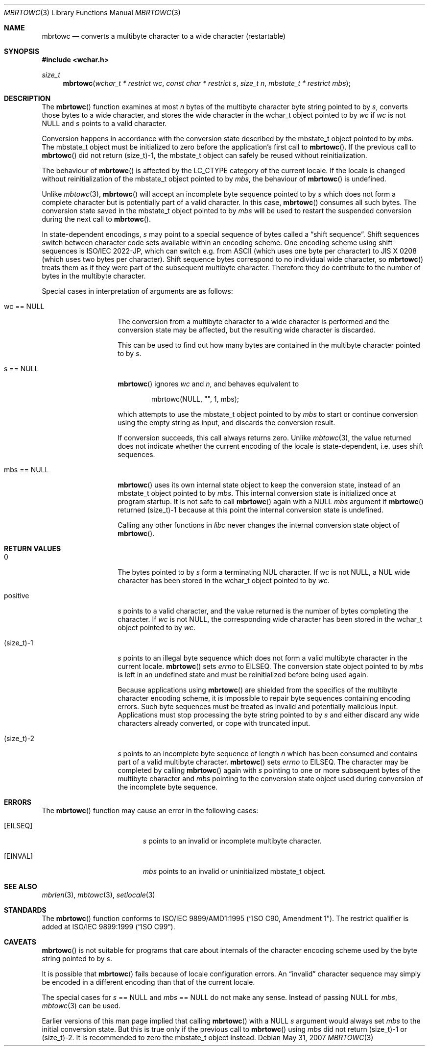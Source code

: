 .\" $OpenBSD: mbrtowc.3,v 1.3 2010/12/05 14:59:49 stsp Exp $
.\" $NetBSD: mbrtowc.3,v 1.5 2003/09/08 17:54:31 wiz Exp $
.\"
.\" Copyright (c)2002 Citrus Project,
.\" All rights reserved.
.\"
.\" Redistribution and use in source and binary forms, with or without
.\" modification, are permitted provided that the following conditions
.\" are met:
.\" 1. Redistributions of source code must retain the above copyright
.\"    notice, this list of conditions and the following disclaimer.
.\" 2. Redistributions in binary form must reproduce the above copyright
.\"    notice, this list of conditions and the following disclaimer in the
.\"    documentation and/or other materials provided with the distribution.
.\"
.\" THIS SOFTWARE IS PROVIDED BY THE AUTHOR AND CONTRIBUTORS ``AS IS'' AND
.\" ANY EXPRESS OR IMPLIED WARRANTIES, INCLUDING, BUT NOT LIMITED TO, THE
.\" IMPLIED WARRANTIES OF MERCHANTABILITY AND FITNESS FOR A PARTICULAR PURPOSE
.\" ARE DISCLAIMED.  IN NO EVENT SHALL THE AUTHOR OR CONTRIBUTORS BE LIABLE
.\" FOR ANY DIRECT, INDIRECT, INCIDENTAL, SPECIAL, EXEMPLARY, OR CONSEQUENTIAL
.\" DAMAGES (INCLUDING, BUT NOT LIMITED TO, PROCUREMENT OF SUBSTITUTE GOODS
.\" OR SERVICES; LOSS OF USE, DATA, OR PROFITS; OR BUSINESS INTERRUPTION)
.\" HOWEVER CAUSED AND ON ANY THEORY OF LIABILITY, WHETHER IN CONTRACT, STRICT
.\" LIABILITY, OR TORT (INCLUDING NEGLIGENCE OR OTHERWISE) ARISING IN ANY WAY
.\" OUT OF THE USE OF THIS SOFTWARE, EVEN IF ADVISED OF THE POSSIBILITY OF
.\" SUCH DAMAGE.
.\"
.Dd $Mdocdate: May 31 2007 $
.Dt MBRTOWC 3
.Os
.Sh NAME
.Nm mbrtowc
.Nd converts a multibyte character to a wide character (restartable)
.Sh SYNOPSIS
.Fd #include <wchar.h>
.Ft size_t
.Fn mbrtowc "wchar_t * restrict wc" "const char * restrict s" "size_t n" \
"mbstate_t * restrict mbs"
.Sh DESCRIPTION
The
.Fn mbrtowc
function examines at most
.Fa n
bytes of the multibyte character byte string pointed to by
.Fa s ,
converts those bytes to a wide character, and stores the wide character
in the wchar_t object pointed to by
.Fa wc
if
.Fa wc
is not
.Dv NULL
and
.Fa s
points to a valid character.
.Pp
Conversion happens in accordance with the conversion state described
by the mbstate_t object pointed to by
.Fa mbs .
The mbstate_t object must be initialized to zero before the application's
first call to
.Fn mbrtowc .
If the previous call to
.Fn mbrtowc
did not return (size_t)-1, the mbstate_t object can safely be reused
without reinitialization.
.Pp
The behaviour of
.Fn mbrtowc
is affected by the
.Dv LC_CTYPE
category of the current locale.
If the locale is changed without reinitialization of the mbstate_t object
pointed to by
.Fa mbs ,
the behaviour of
.Fn mbrtowc
is undefined.
.Pp
Unlike
.Xr mbtowc 3 ,
.Fn mbrtowc
will accept an incomplete byte sequence pointed to by
.Fa s
which does not form a complete character but is potentially part of
a valid character.
In this case,
.Fn mbrtowc
consumes all such bytes.
The conversion state saved in the mbstate_t object pointed to by
.Fa mbs
will be used to restart the suspended conversion during the next
call to
.Fn mbrtowc .
.Pp
In state-dependent encodings,
.Fa s
may point to a special sequence of bytes called a
.Dq shift sequence .
Shift sequences switch between character code sets available within an
encoding scheme.
One encoding scheme using shift sequences is ISO/IEC 2022-JP, which
can switch e.g. from ASCII (which uses one byte per character) to
JIS X 0208 (which uses two bytes per character).
Shift sequence bytes correspond to no individual wide character, so
.Fn mbrtowc
treats them as if they were part of the subsequent multibyte character.
Therefore they do contribute to the number of bytes in the multibyte character.
.Pp
Special cases in interpretation of arguments are as follows:
.Bl -tag -width 012345678901
.It "wc == NULL "
The conversion from a multibyte character to a wide character is performed
and the conversion state may be affected, but the resulting wide character
is discarded.
.Pp
This can be used to find out how many bytes are contained in the
multibyte character pointed to by
.Fa s .
.It "s == NULL "
.Fn mbrtowc
ignores
.Fa wc
and
.Fa n ,
and behaves equivalent to
.Bd -literal -offset indent
mbrtowc(NULL, "", 1, mbs);
.Ed
.Pp
which attempts to use the mbstate_t object pointed to by
.Fa mbs
to start or continue conversion using the empty string as input,
and discards the conversion result.
.Pp
If conversion succeeds, this call always returns zero.
Unlike
.Xr mbtowc 3 ,
the value returned does not indicate whether the current encoding of
the locale is state-dependent, i.e. uses shift sequences.
.It "mbs == NULL "
.Fn mbrtowc
uses its own internal state object to keep the conversion state,
instead of an mbstate_t object pointed to by
.Fa mbs .
This internal conversion state is initialized once at program startup.
It is not safe to call
.Fn mbrtowc
again with a
.Dv NULL
.Fa mbs
argument if
.Fn mbrtowc
returned (size_t)-1 because at this point the internal conversion state
is undefined.
.Pp
Calling any other functions in
.Em libc
never changes the internal
conversion state object of
.Fn mbrtowc .
.El
.Sh RETURN VALUES
.Bl -tag -width 012345678901
.It 0
The bytes pointed to by
.Fa s
form a terminating NUL character.
If
.Fa wc
is not
.Dv NULL ,
a NUL wide character has been stored in the wchar_t object pointed to by
.Fa wc .
.It positive
.Fa s
points to a valid character, and the value returned is the number of
bytes completing the character.
If
.Fa wc
is not
.Dv NULL ,
the corresponding wide character has been stored in the wchar_t object
pointed to by
.Fa wc .
.It (size_t)-1
.Fa s
points to an illegal byte sequence which does not form a valid multibyte
character in the current locale.
.Fn mbrtowc
sets
.Va errno
to EILSEQ.
The conversion state object pointed to by
.Fa mbs
is left in an undefined state and must be reinitialized before being
used again.
.Pp
Because applications using
.Fn mbrtowc
are shielded from the specifics of the multibyte character encoding scheme,
it is impossible to repair byte sequences containing encoding errors.
Such byte sequences must be treated as invalid and potentially malicious input.
Applications must stop processing the byte string pointed to by
.Fa s
and either discard any wide characters already converted, or cope with
truncated input.
.It (size_t)-2
.Fa s
points to an incomplete byte sequence of length
.Fa n
which has been consumed and contains part of a valid multibyte character.
.Fn mbrtowc
sets
.Va errno
to EILSEQ.
The character may be completed by calling
.Fn mbrtowc
again with
.Fa s
pointing to one or more subsequent bytes of the multibyte character and
.Fa mbs
pointing to the conversion state object used during conversion of the
incomplete byte sequence.
.El
.Sh ERRORS
The
.Fn mbrtowc
function may cause an error in the following cases:
.Bl -tag -width Er
.It Bq Er EILSEQ
.Fa s
points to an invalid or incomplete multibyte character.
.It Bq Er EINVAL
.Fa mbs
points to an invalid or uninitialized mbstate_t object.
.El
.Sh SEE ALSO
.Xr mbrlen 3 ,
.Xr mbtowc 3 ,
.Xr setlocale 3
.Sh STANDARDS
The
.Fn mbrtowc
function conforms to
.\" .St -isoC-amd1 .
ISO/IEC 9899/AMD1:1995
.Pq Dq ISO C90, Amendment 1 .
The restrict qualifier is added at
.\" .St -isoC99 .
ISO/IEC 9899:1999
.Pq Dq ISO C99 .
.Sh CAVEATS
.Fn mbrtowc
is not suitable for programs that care about internals of the character
encoding scheme used by the byte string pointed to by
.Fa s .
.Pp
It is possible that
.Fn mbrtowc
fails because of locale configuration errors.
An
.Dq invalid
character sequence may simply be encoded in a different encoding than that
of the current locale.
.Pp
The special cases for
.Fa s
== NULL and
.Fa mbs
== NULL do not make any sense.
Instead of passing
.Dv NULL
for
.Fa mbs ,
.Xr mbtowc 3
can be used.
.Pp
Earlier versions of this man page implied that calling
.Fn mbrtowc
with a
.Dv NULL
.Fa s
argument would always set
.Fa mbs
to the initial conversion state.
But this is true only if the previous call to
.Fn mbrtowc
using
.Fa mbs
did not return (size_t)-1 or (size_t)-2.
It is recommended to zero the mbstate_t object instead.
